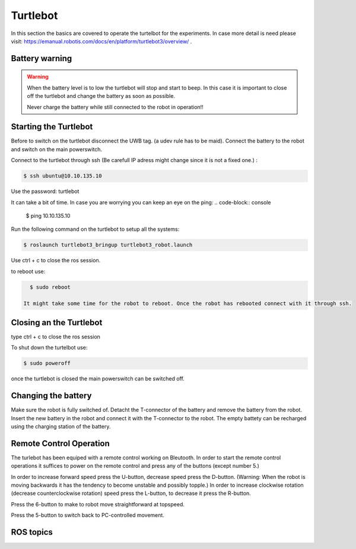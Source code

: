 .. _Turtlebot:

Turtlebot
=========


In this section the basics are covered to operate the turtelbot for the experiments. 
In case more detail is need please visit: https://emanual.robotis.com/docs/en/platform/turtlebot3/overview/ .

Battery warning
---------------
.. warning::
	When the battery level is to low the turtlebot will stop and start to beep. 
	In this case it is important to close off the turtlebot and change the battery as soon as possible. 

	Never charge the battery while still connected to the robot in operation!!

Starting the Turtlebot
----------------------
Before to switch on the turtlebot disconnect the UWB tag. (a udev rule has to be maid). 
Connect the battery to the robot and switch on the main powerswitch.

Connect to the turtlebot through ssh (Be carefull IP adress might change since it is not a fixed one.) : 

.. code-block:: console

   $ ssh ubuntu@10.10.135.10

Use the password: turtlebot

It can take a bit of time. In case you are worrying you can keep an eye on the ping: 
.. code-block:: console

   $ ping 10.10.135.10
   
Run the following command on the turtlebot to setup all the systems: 

.. code-block:: console

   $ roslaunch turtlebot3_bringup turtlebot3_robot.launch
   
Use ctrl + c to close the ros session.

to reboot use: 

.. code-block:: console

   $ sudo reboot
   
 It might take some time for the robot to reboot. Once the robot has rebooted connect with it through ssh. 

Closing an the Turtlebot
------------------------
type ctrl + c to close the ros session

To shut down the turtelbot use: 

.. code-block:: console

   $ sudo poweroff
   
once the turtlebot is closed the main powerswitch can be switched off. 

Changing the battery
--------------------

Make sure the robot is fully switched of. Detacht the T-connector of the battery and remove the battery from the robot. Insert the new battery in the robot and connect it with the T-connector to the robot. The empty battety can be recharged using the charging station of the battery. 

.. _turtlebotRC:

Remote Control Operation
------------------------

The turlebot has been equiped with a remote control working on Bleutooth. 
In order to start the remote control operations it suffices to power on the remote control and press any of the buttons (except number 5.) 

In order to increase forward speed press the U-button, decrease speed press the D-button. (Warning: When the robot is moving backwards it has the tendency to become unstable and possibly topple.)
In order to increase clockwise rotation (decrease counterclockwise rotation) speed press the L-button, to decrease it press the R-button. 

Press the 6-button to make to robot move straightforward at topspeed. 

Press the 5-button to switch back to PC-controlled movement. 
   
ROS topics
----------


